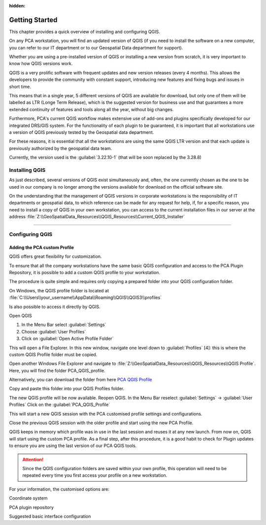 .. Purpose: This chapter aims to describe how the user starts to use QGIS. It
:hidden:
.. should be kept short with only a few steps to get QGIS installed and configured.




***************
Getting Started
***************

.. only:: html

   .. contents::
      :local:

This chapter provides a quick overview of installing and configuring QGIS. 

On any PCA workstation, you will find an updated version of QGIS (if you need to install the software on a new computer, you can refer to our IT department or to our Geospatial Data department for support).

Whether you are using a pre-installed version of QGIS or installing a new version from scratch, it is very important to know how QGIS versions work. 

QGIS is a very prolific software with frequent updates and new version releases (every 4 months). This allows the developers to provide the community with constant support, introducing new features and fixing bugs and issues in short time. 

This means that in a single year, 5 different versions of QGIS are available for download, but only one of them will be labelled as LTR (Longe Term Release), which is the suggested version for business use and that guarantees a more extended continuity of features and tools along all the year, without big changes.

Furthermore, PCA's current QGIS workflow makes extensive use of add-ons and plugins specifically developed for our integrated DRS/GIS system.
For the functionality of each plugin to be guaranteed, it is important that all workstations use a version of QGIS previously tested by the Geospatial data department.

For these reasons, it is essential that all the workstations are using the same QGIS LTR version and that each update is previously authorized by the geospatial data team.

Currently, the version used is the :guilabel:`3.22.10-1` (that will be soon replaced by the 3.28.8) 



Installing QGIS
===============

As just described, several versions of QGIS exist simultaneously and, often, the one currently chosen as the one to be used in our company is no longer among the versions available for download on the official software site.

On the understanding that the management of QGIS versions in corporate workstations is the responsibility of IT departments or geospatial data, to which reference can be made for any request for help, if, for a specific reason, you need to install a copy of QGIS in your own workstation, you can access to the current installation files in our server at the address :file:`Z:\\GeoSpatialData_Resources\\QGIS_Resources\\Current_QGIS_Installer`

....


Configuring QGIS
===============

Adding the PCA custom Profile
~~~~~~~~~~~~~~~~~~~~~~~~~~~~~~~~~~

QGIS offers great flexibility for customization.

To ensure that all the company workstations have the same basic QGIS configuration and access to the PCA Plugin Repository, it is possible to add a custom QGIS profile to your workstation.

The procedure is quite simple and requires only copying a prepared folder into your QGIS configuration folder.


On Windows, the QGIS profile folder is located at :file:`C:\\Users\\your_username\\AppData\\Roaming\\QGIS\\QGIS3\\profiles`



Is also possible to access it directly by QGIS. 

Open QGIS

1. In the Menu Bar select :guilabel:`Settings`

2. Choose :guilabel:`User Profiles`

3. Click on :guilabel:`Open Active Profile Folder`


.. image:: images/qgis_starting_001.png
   :width: 600
   :align: center


This will open a File Explorer. In this new window, navigate one level down to :guilabel:`Profiles` [4]: this is where the custom QGIS Profile folder must be copied.

.. image:: images/qgis_starting_002.png
   :width: 600
   :align: center

Open another Windows File Explorer and navigate to :file:`Z:\\GeoSpatialData_Resources\\QGIS_Resources\\QGIS Profile`. Here, you will find the folder PCA_QGIS_profile.

Alternatively, you can download the folder from here `PCA QGIS Profile <https://github.com/PCA-Geodata/PCA-Geodata.github.io/blob/main/downloads/QGIS_PCA_Profile_resources/PCA_QGIS_profile.zip>`_




Copy and paste this folder into your QGIS Profiles folder.

.. image:: images/qgis_starting_003.png
   :width: 600
   :align: center

The new QGIS profile will be now available.
Reopen QGIS. In the Menu Bar reselect :guilabel:`Settings` → :guilabel:`User Profiles`
Click on the :guilabel:`PCA_QGIS_Profile`

.. image:: images/qgis_starting_004.png
   :width: 600
   :align: center

This will start a new QGIS session with the PCA customised profile settings and configurations.

Close the previous QGIS session with the older profile and start using the new PCA Profile.



QGIS keeps in memory which profile was in use in the last session and reuses it at any new launch. From now on, QGIS will start using the custom PCA profile.
As a final step, after this procedure, it is a good habit to check for Plugin updates to ensure you are using the last version of our PCA QGIS tools.

.. attention:: Since the QGIS configuration folders are saved within your own profile, this operation will need to be repeated every time you first access your profile on a new workstation.










For your information, the customised options are:

Coordinate system

PCA plugin repository

Suggested basic interface configuration


















